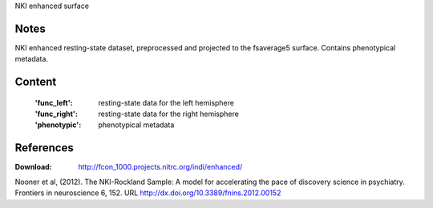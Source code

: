 NKI enhanced surface


Notes
-----
NKI enhanced resting-state dataset, preprocessed and projected to the 
fsaverage5 surface. Contains phenotypical metadata.

Content
-------
    :'func_left': resting-state data for the left hemisphere
    :'func_right': resting-state data for the right hemisphere
    :'phenotypic': phenotypical metadata


References
----------
:Download: http://fcon_1000.projects.nitrc.org/indi/enhanced/

Nooner et al, (2012). The NKI-Rockland Sample: A model for accelerating the
pace of discovery science in psychiatry. Frontiers in neuroscience 6, 152.
URL http://dx.doi.org/10.3389/fnins.2012.00152
